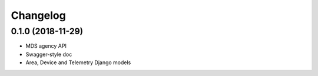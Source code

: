 Changelog
=========

0.1.0 (2018-11-29)
------------------

- MDS agency API
- Swagger-style doc
- Area, Device and Telemetry Django models
